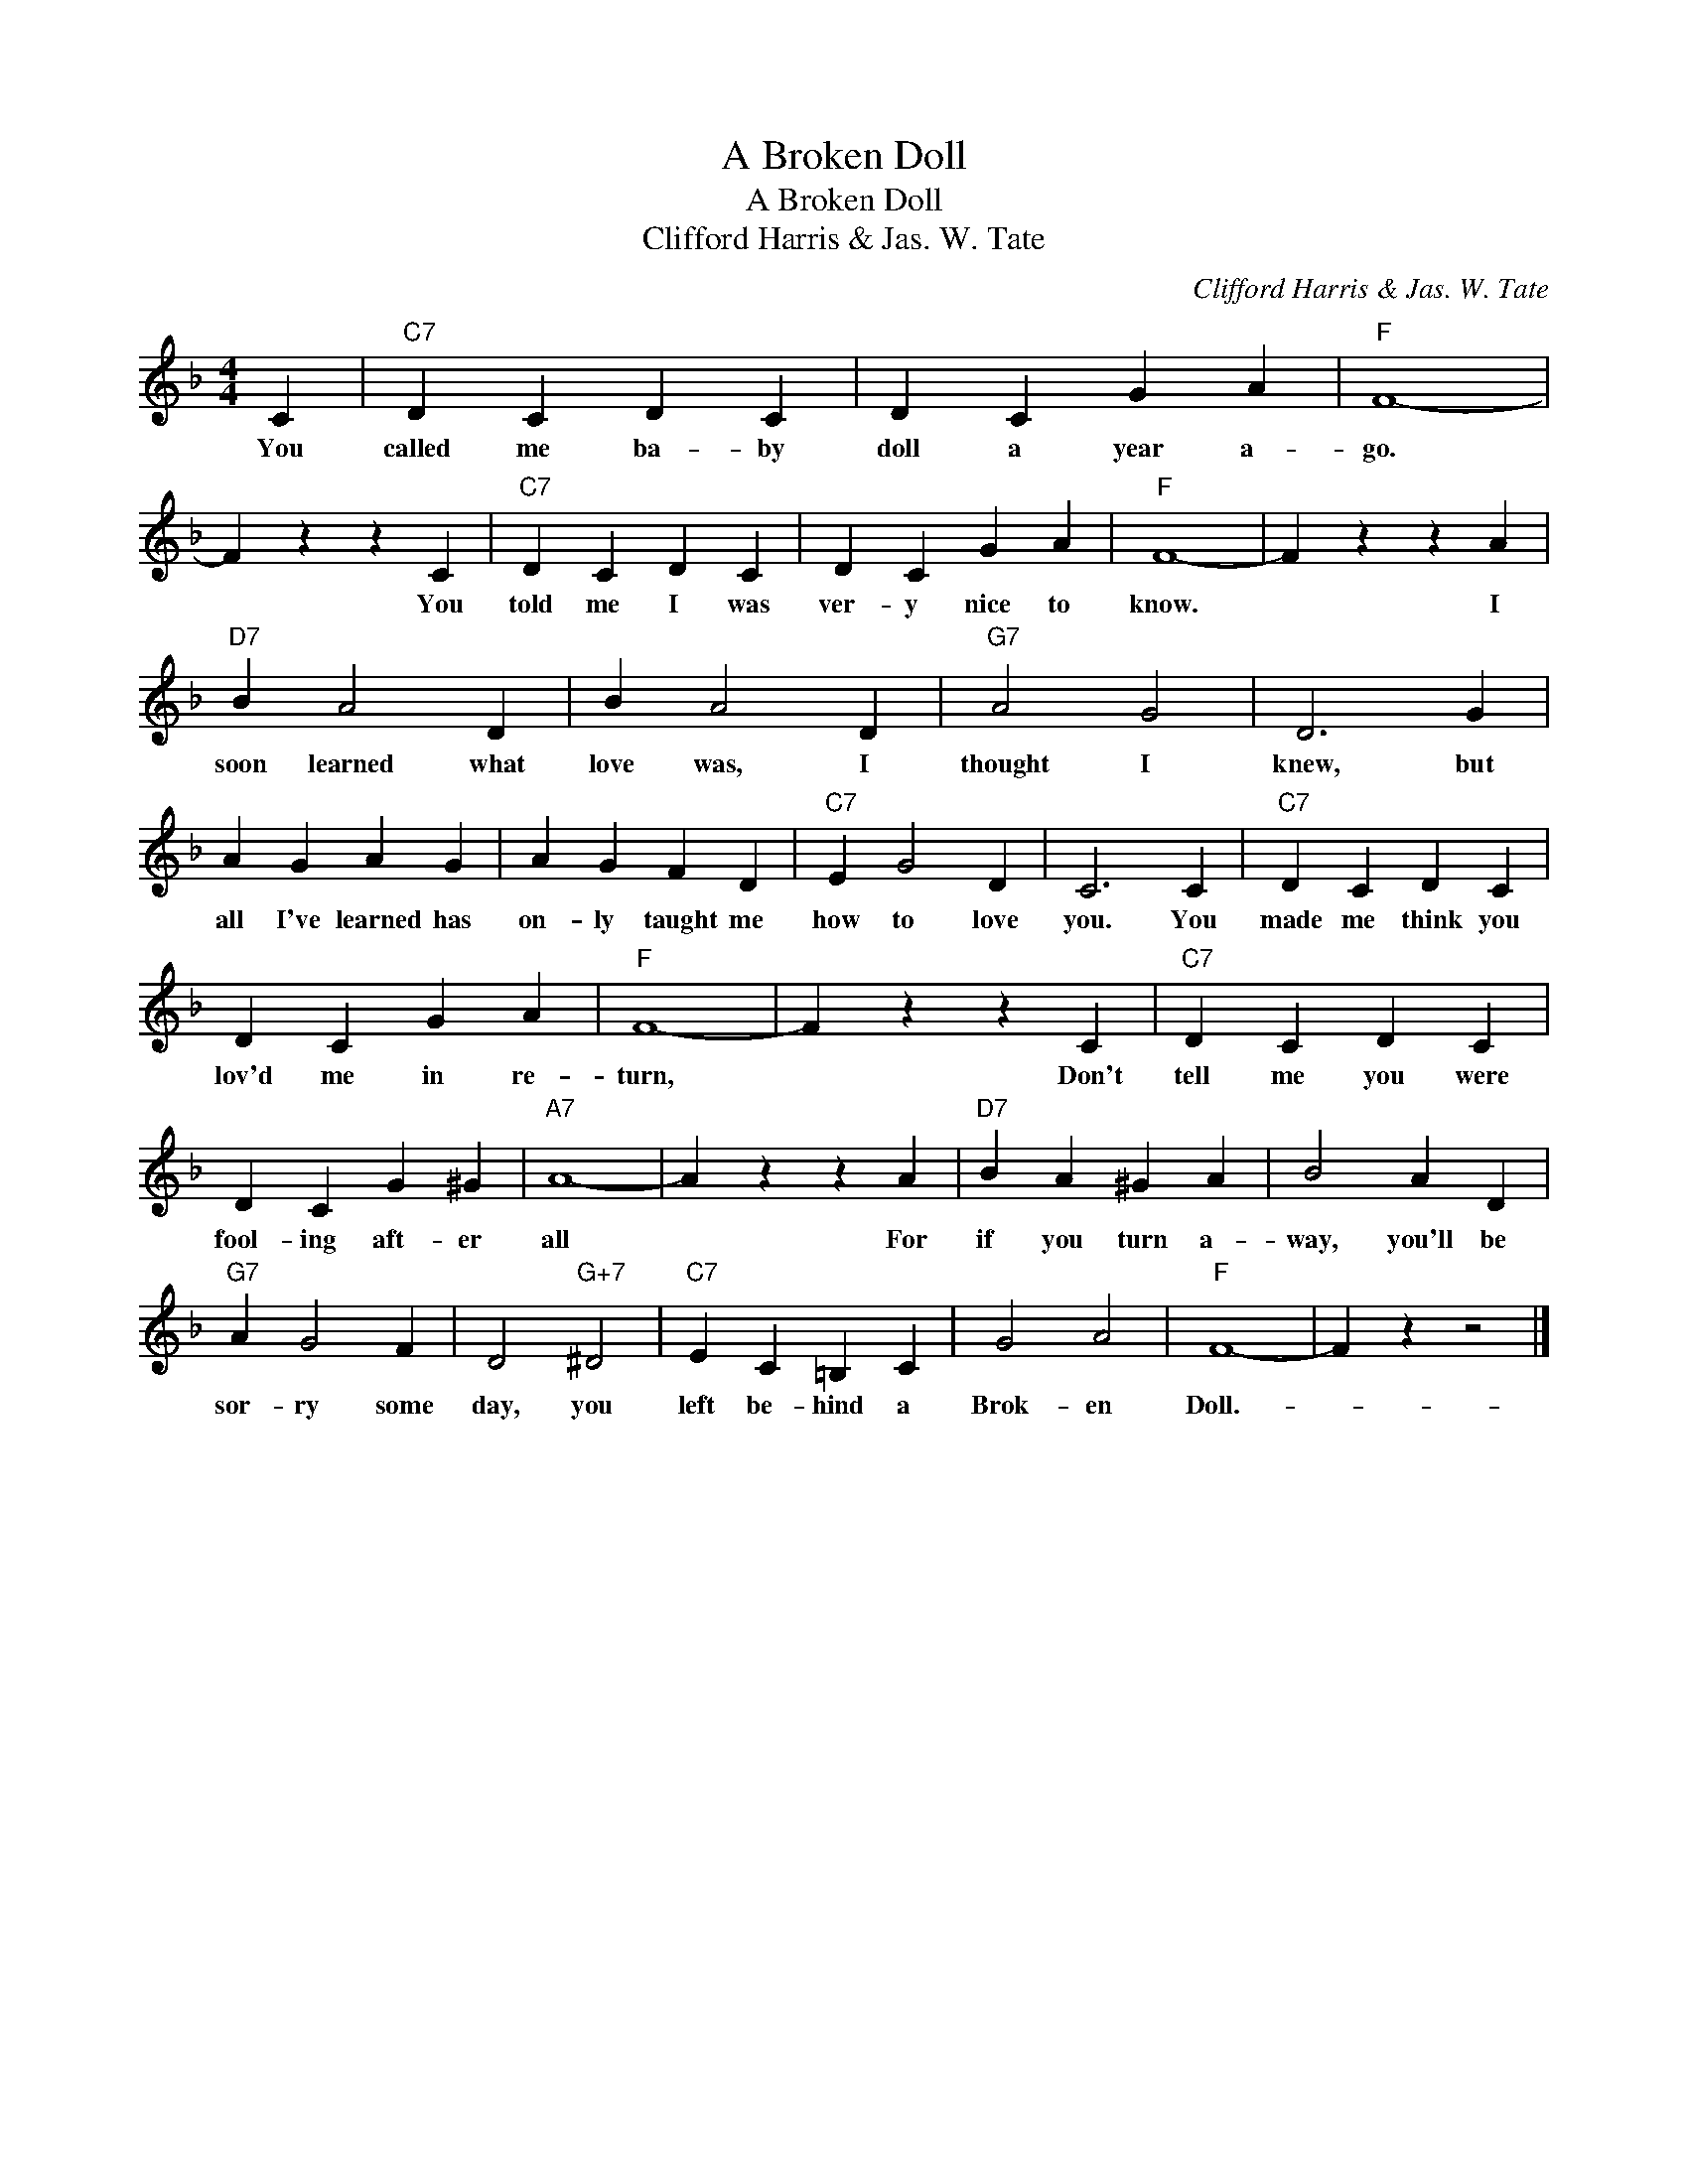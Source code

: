 X:1
T:A Broken Doll
T:A Broken Doll
T:Clifford Harris & Jas. W. Tate
C:Clifford Harris & Jas. W. Tate
Z:All Rights Reserved
L:1/4
M:4/4
K:F
V:1 treble 
%%MIDI program 40
%%MIDI control 7 100
%%MIDI control 10 64
V:1
 C |"C7" D C D C | D C G A |"F" F4- | F z z C |"C7" D C D C | D C G A |"F" F4- | F z z A | %9
w: You|called me ba- by|doll a year a-|go.|* You|told me I was|ver- y nice to|know.|* I|
"D7" B A2 D | B A2 D |"G7" A2 G2 | D3 G | A G A G | A G F D |"C7" E G2 D | C3 C |"C7" D C D C | %18
w: soon learned what|love was, I|thought I|knew, but|all I've learned has|on- ly taught me|how to love|you. You|made me think you|
 D C G A |"F" F4- | F z z C |"C7" D C D C | D C G ^G |"A7" A4- | A z z A |"D7" B A ^G A | B2 A D | %27
w: lov'd me in re-|turn,|* Don't|tell me you were|fool- ing aft- er|all|* For|if you turn a-|way, you'll be|
"G7" A G2 F | D2"G+7" ^D2 |"C7" E C =B, C | G2 A2 |"F" F4- | F z z2 |] %33
w: sor- ry some|day, you|left be- hind a|Brok- en|Doll.-||

